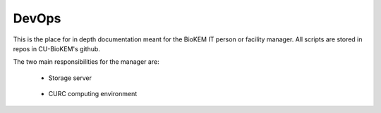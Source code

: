 DevOps
======

This is the place for in depth documentation meant for the BioKEM
IT person or facility manager. All scripts are stored in repos in CU-BioKEM's github. 

The two main responsibilities for the manager are:

   - Storage server

      .. toctree::
         :maxdepth: 1

         devops/file_transfer
         devops/file_cleanup
         devops/user_maintenance
         devops/petalibrary_intergation

   - CURC computing environment

      .. toctree::
         :maxdepth: 1

         devops/cryosparc_setup
         devops/sbgrid_setup
